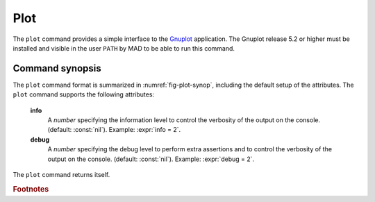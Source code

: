 Plot
====
.. _ch.cmd.plot:

The :literal:`plot` command provides a simple interface to the `Gnuplot <http://www.gnuplot.info>`_ application. The Gnuplot release 5.2 or higher must be installed and visible in the user :literal:`PATH` by MAD to be able to run this command.

Command synopsis
----------------
.. _sec.plot.synop:

.. code-block:: lua
	:name: fig-plot-synop
	:caption: Synopsis of the :literal:`plot` command with default setup.

	cmd = plot { 
		sid			= 1,	 -- stream id 1 <= n <= 25 (Gnuplot instances)
		data		= nil, 	 -- { x=tbl.x, y=vec } (precedence over table) 
		table		= nil, 	 -- mtable 
		tablerange	= nil, 	 -- mtable range (default table.range) 
		sequence	= nil, 	 -- seq | { seq1, seq2, ...,} | "keep" 
		range		= nil, 	 -- sequence range (default sequence.range) 
		name		= nil, 	 -- (default table.title) 
		date		= nil,   -- (default table.date) 
		time		= nil,   -- (default table.time) 
		output		= nil, 	 -- "filename" -> pdf | number -> wid 
		scrdump		= nil, 	 -- "filename" 
		survey-attributes,
		windows-attributes,
		layout-attributes,
		labels-attributes,
		axis-attributes,
		ranges-attributes,
		data-attributes,
		plots-attributes,
		custom-attributes,
		info		=nil,  	-- information level (output on terminal) 
		debug		=nil, 	-- debug information level (output on terminal) 
	}


The :literal:`plot` command format is summarized in :numref:`fig-plot-synop`, including the default setup of the attributes.
The :literal:`plot` command supports the following attributes:

.. _plot.attr:

	**info**
		A *number* specifying the information level to control the verbosity of the output on the console. (default: :const:`nil`). 
		Example: :expr:`info = 2`.

	**debug**
		A *number* specifying the debug level to perform extra assertions and to control the verbosity of the output on the console. (default: :const:`nil`). 
		Example: :expr:`debug = 2`.

The :literal:`plot` command returns itself.

.. rubric:: Footnotes

